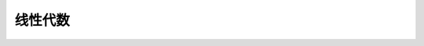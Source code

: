 ===================================
线性代数
===================================

.. contents:: :local:

.. https://zhuanlan.zhihu.com/p/33795530
.. http://www.ai-start.com/dl2017/html/math.html